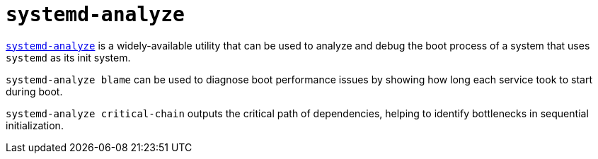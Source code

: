 = `systemd-analyze`

https://www.commandlinux.com/man-page/man1/systemd-analyze.1.html[`systemd-analyze`] is a widely-available utility that can be used to analyze and debug the boot process of a system that uses `systemd` as its init system.

`systemd-analyze blame` can be used to diagnose boot performance issues by showing how long each service took to start during boot.

`systemd-analyze critical-chain` outputs the critical path of dependencies, helping to identify bottlenecks in sequential initialization.
